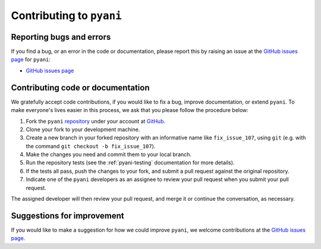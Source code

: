 .. _pyani-contributing:

=========================
Contributing to ``pyani``
=========================

-------------------------
Reporting bugs and errors
-------------------------

If you find a bug, or an error in the code or documentation, please
report this by raising an issue at the `GitHub issues page`_ for
``pyani``:

- `GitHub issues page`_

----------------------------------
Contributing code or documentation
----------------------------------

We gratefully accept code contributions, if you would like to fix a bug,
improve documentation, or extend ``pyani``. To make everyone's lives easier
in this process, we ask that you please follow the procedure below:

1. Fork the ``pyani`` `repository`_ under your account at `GitHub`_.
2. Clone your fork to your development machine.
3. Create a new branch in your forked repository with an informative name like ``fix_issue_107``, using ``git`` (e.g. with the command ``git checkout -b fix_issue_107``).
4. Make the changes you need and commit them to your local branch.
5. Run the repository tests (see the :ref:`pyani-testing` documentation for more details).
6. If the tests all pass, push the changes to your fork, and submit a pull request against the original repository.
7. Indicate one of the ``pyani`` developers as an assignee to review your pull request when you submit your pull request.

The assigned developer will then review your pull request, and merge it or continue the conversation, as necessary.

---------------------------
Suggestions for improvement
---------------------------

If you would like to make a suggestion for how we could improve ``pyani``,
we welcome contributions at the `GitHub issues page`_.


.. _GitHub: https://github.com
.. _Github issues page: https://github.com/widdowquinn/pyani/issues
.. _repository: https://github.com/widdowquinn/pyani
